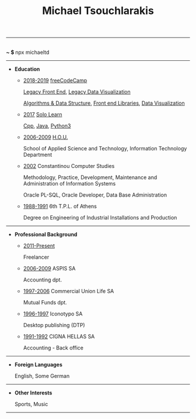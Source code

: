 #+TITLE: Michael Tsouchlarakis
#+OPTIONS: toc:nil html-postamble:nil
#+HTML_HEAD: <link rel="stylesheet" type="text/css" href="css/org.css" />
#+HTML_HEAD_EXTRA: <link rel='stylesheet' href='https://maxcdn.bootstrapcdn.com/font-awesome/4.7.0/css/font-awesome.min.css'/><script src='https://use.fontawesome.com/releases/v5.6.3/js/all.js' type='text/javascript'></script>
#+MACRO: imglnk @@html:<a href="$1"><img src="$2"></a>@@

-----

#+BEGIN_CENTER
#+HTML: <p>
#+HTML:   <a href='https://twitter.com/tsouchlarakismd'><i class='fab fa-twitter fa-fw fa-1x'></i></a>
#+HTML:   <a href='https://github.com/michaeltd'><i class='fab fa-github fa-fw fa-1x'></i></a>
#+HTML:   <a href='https://michael.heliohost.org/'><i class='fas fa-globe fa-fw fa-1x'></i></a>
#+HTML:   <a href='https://www.linkedin.com/in/michaeltd/'><i class='fab fa-linkedin fa-fw fa-1x'></i></a>
#+HTML:   <a href='https://npmjs.com/~michaeltd'><i class='fab fa-npm fa-fw fa-1x'></i></a>
#+HTML:   <br /> <b> ~ $ </b> npx michaeltd
#+HTML: </p>
#+END_CENTER

-----

- *Education*

  - _2018-2019_ [[https://www.freecodecamp.org/michaeltd][freeCodeCamp]]

    [[https://www.freecodecamp.org/certification/michaeltd/legacy-front-end][Legacy Front End]], [[https://www.freecodecamp.org/certification/michaeltd/legacy-data-visualization][Legacy Data Visualization]]

    [[https://www.freecodecamp.org/certification/michaeltd/javascript-algorithms-and-data-structures][Algorithms & Data Structure]], [[https://www.freecodecamp.org/certification/michaeltd/front-end-libraries][Front end Libraries]], [[https://www.freecodecamp.org/certification/michaeltd/data-visualization][Data Visualization]]

  - _2017_ [[https://www.sololearn.com/Profile/4692870][Solo Learn]]

    [[https://www.sololearn.com/Certificate/1051-4692870/pdf/][Cpp]], [[https://www.sololearn.com/Certificate/1068-4692870/pdf/][Java]], [[https://www.sololearn.com/Certificate/1073-4692870/pdf/][Python3]]

  - _2006-2009_ [[https://www.eap.gr/en/][H.O.U.]]

    School of Applied Science and Technology, Information Technology Department

  - _2002_ Constantinou Computer Studies

    Methodology, Practice, Development, Maintenance and Administration of Information Systems

    Oracle PL-SQL, Oracle Developer, Data Base Administration

  - _1988-1991_ 6th T.P.L. of Athens

    Degree on Engineering of Industrial Installations and Production

-----

- *Professional Background*

  - _2011-Present_

    Freelancer

  - _2006-2009_ ASPIS SA

    Accounting dpt.

  - _1997-2006_ Commercial Union Life SA

    Mutual Funds dpt.

  - _1996-1997_ Iconotypo SA

    Desktop publishing (DTP)

  - _1991-1992_ CIGNA HELLAS SA

    Accounting - Back office

-----

- *Foreign Languages*

  English, Some German

-----

- *Other Interests*

  Sports, Music

-----

#+BEGIN_CENTER
#+HTML: <p>
#+HTML: <a href='https://orgmode.org/'><img src='https://upload.wikimedia.org/wikipedia/commons/a/a6/Org-mode-unicorn.svg' alt='Mage with org-mode' height='31'/></a>
#+HTML: <a href='http://validator.w3.org/check?uri=https://michaeltd.herokuapp.com/resume.EN-GB.html'><img src='http://www.w3.org/Icons/valid-xhtml10' alt='Valid XHTML 1.0 Strict' height='31'/></a>
#+HTML: </p>
#+END_CENTER

#+BEGIN_COMMENT
[[http://validator.w3.org/check?uri=https://michaeltd.herokuapp.com/resume.EN-GB.html][file:http://www.w3.org/Icons/valid-xhtml10]]
#+BEGIN_CENTER
[[http://validator.w3.org/check?uri=https://michaeltd.herokuapp.com/resume.EL-GR.html][Validate]]
{{{imglnk(http://validator.w3.org/check?uri=https://michaeltd.herokuapp.com/resume.EN-GB.html,http://www.w3.org/Icons/valid-xhtml10)}}}
#+END_CENTER
#+END_COMMENT
